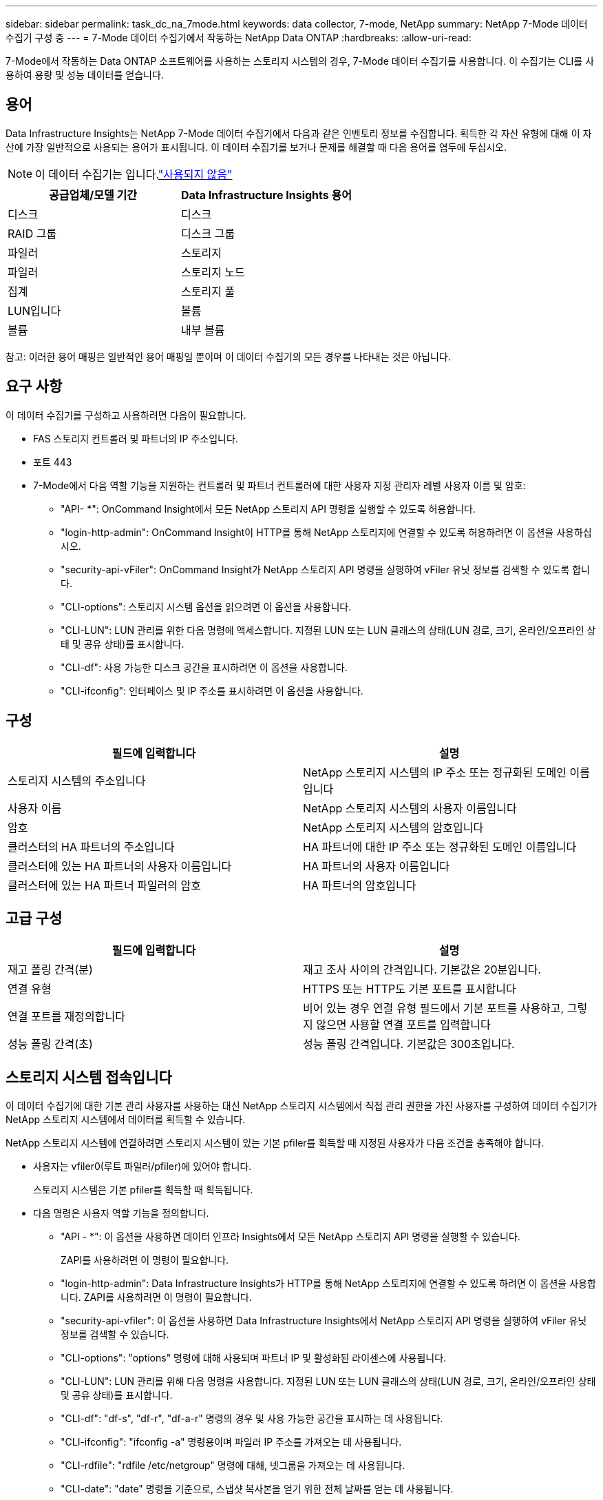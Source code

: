 ---
sidebar: sidebar 
permalink: task_dc_na_7mode.html 
keywords: data collector, 7-mode, NetApp 
summary: NetApp 7-Mode 데이터 수집기 구성 중 
---
= 7-Mode 데이터 수집기에서 작동하는 NetApp Data ONTAP
:hardbreaks:
:allow-uri-read: 


[role="lead"]
7-Mode에서 작동하는 Data ONTAP 소프트웨어를 사용하는 스토리지 시스템의 경우, 7-Mode 데이터 수집기를 사용합니다. 이 수집기는 CLI를 사용하여 용량 및 성능 데이터를 얻습니다.



== 용어

Data Infrastructure Insights는 NetApp 7-Mode 데이터 수집기에서 다음과 같은 인벤토리 정보를 수집합니다. 획득한 각 자산 유형에 대해 이 자산에 가장 일반적으로 사용되는 용어가 표시됩니다. 이 데이터 수집기를 보거나 문제를 해결할 때 다음 용어를 염두에 두십시오.


NOTE: 이 데이터 수집기는 입니다.link:task_getting_started_with_cloud_insights.html#useful-definitions["사용되지 않음"]

[cols="2*"]
|===
| 공급업체/모델 기간 | Data Infrastructure Insights 용어 


| 디스크 | 디스크 


| RAID 그룹 | 디스크 그룹 


| 파일러 | 스토리지 


| 파일러 | 스토리지 노드 


| 집계 | 스토리지 풀 


| LUN입니다 | 볼륨 


| 볼륨 | 내부 볼륨 
|===
참고: 이러한 용어 매핑은 일반적인 용어 매핑일 뿐이며 이 데이터 수집기의 모든 경우를 나타내는 것은 아닙니다.



== 요구 사항

이 데이터 수집기를 구성하고 사용하려면 다음이 필요합니다.

* FAS 스토리지 컨트롤러 및 파트너의 IP 주소입니다.
* 포트 443
* 7-Mode에서 다음 역할 기능을 지원하는 컨트롤러 및 파트너 컨트롤러에 대한 사용자 지정 관리자 레벨 사용자 이름 및 암호:
+
** "API- *": OnCommand Insight에서 모든 NetApp 스토리지 API 명령을 실행할 수 있도록 허용합니다.
** "login-http-admin": OnCommand Insight이 HTTP를 통해 NetApp 스토리지에 연결할 수 있도록 허용하려면 이 옵션을 사용하십시오.
** "security-api-vFiler": OnCommand Insight가 NetApp 스토리지 API 명령을 실행하여 vFiler 유닛 정보를 검색할 수 있도록 합니다.
** "CLI-options": 스토리지 시스템 옵션을 읽으려면 이 옵션을 사용합니다.
** "CLI-LUN": LUN 관리를 위한 다음 명령에 액세스합니다. 지정된 LUN 또는 LUN 클래스의 상태(LUN 경로, 크기, 온라인/오프라인 상태 및 공유 상태)를 표시합니다.
** "CLI-df": 사용 가능한 디스크 공간을 표시하려면 이 옵션을 사용합니다.
** "CLI-ifconfig": 인터페이스 및 IP 주소를 표시하려면 이 옵션을 사용합니다.






== 구성

[cols="2*"]
|===
| 필드에 입력합니다 | 설명 


| 스토리지 시스템의 주소입니다 | NetApp 스토리지 시스템의 IP 주소 또는 정규화된 도메인 이름입니다 


| 사용자 이름 | NetApp 스토리지 시스템의 사용자 이름입니다 


| 암호 | NetApp 스토리지 시스템의 암호입니다 


| 클러스터의 HA 파트너의 주소입니다 | HA 파트너에 대한 IP 주소 또는 정규화된 도메인 이름입니다 


| 클러스터에 있는 HA 파트너의 사용자 이름입니다 | HA 파트너의 사용자 이름입니다 


| 클러스터에 있는 HA 파트너 파일러의 암호 | HA 파트너의 암호입니다 
|===


== 고급 구성

[cols="2*"]
|===
| 필드에 입력합니다 | 설명 


| 재고 폴링 간격(분) | 재고 조사 사이의 간격입니다. 기본값은 20분입니다. 


| 연결 유형 | HTTPS 또는 HTTP도 기본 포트를 표시합니다 


| 연결 포트를 재정의합니다 | 비어 있는 경우 연결 유형 필드에서 기본 포트를 사용하고, 그렇지 않으면 사용할 연결 포트를 입력합니다 


| 성능 폴링 간격(초) | 성능 폴링 간격입니다. 기본값은 300초입니다. 
|===


== 스토리지 시스템 접속입니다

이 데이터 수집기에 대한 기본 관리 사용자를 사용하는 대신 NetApp 스토리지 시스템에서 직접 관리 권한을 가진 사용자를 구성하여 데이터 수집기가 NetApp 스토리지 시스템에서 데이터를 획득할 수 있습니다.

NetApp 스토리지 시스템에 연결하려면 스토리지 시스템이 있는 기본 pfiler를 획득할 때 지정된 사용자가 다음 조건을 충족해야 합니다.

* 사용자는 vfiler0(루트 파일러/pfiler)에 있어야 합니다.
+
스토리지 시스템은 기본 pfiler를 획득할 때 획득됩니다.

* 다음 명령은 사용자 역할 기능을 정의합니다.
+
** "API - *": 이 옵션을 사용하면 데이터 인프라 Insights에서 모든 NetApp 스토리지 API 명령을 실행할 수 있습니다.
+
ZAPI를 사용하려면 이 명령이 필요합니다.

** "login-http-admin": Data Infrastructure Insights가 HTTP를 통해 NetApp 스토리지에 연결할 수 있도록 하려면 이 옵션을 사용합니다. ZAPI를 사용하려면 이 명령이 필요합니다.
** "security-api-vfiler": 이 옵션을 사용하면 Data Infrastructure Insights에서 NetApp 스토리지 API 명령을 실행하여 vFiler 유닛 정보를 검색할 수 있습니다.
** "CLI-options": "options" 명령에 대해 사용되며 파트너 IP 및 활성화된 라이센스에 사용됩니다.
** "CLI-LUN": LUN 관리를 위해 다음 명령을 사용합니다. 지정된 LUN 또는 LUN 클래스의 상태(LUN 경로, 크기, 온라인/오프라인 상태 및 공유 상태)를 표시합니다.
** "CLI-df": "df-s", "df-r", "df-a-r" 명령의 경우 및 사용 가능한 공간을 표시하는 데 사용됩니다.
** "CLI-ifconfig": "ifconfig -a" 명령용이며 파일러 IP 주소를 가져오는 데 사용됩니다.
** "CLI-rdfile": "rdfile /etc/netgroup" 명령에 대해, 넷그룹을 가져오는 데 사용됩니다.
** "CLI-date": "date" 명령을 기준으로, 스냅샷 복사본을 얻기 위한 전체 날짜를 얻는 데 사용됩니다.
** "CLI-snap": "snap list" 명령에 사용되며 스냅샷 복사본을 가져오는 데 사용됩니다.




CLI-date 또는 CLI-snap 권한이 제공되지 않는 경우, 획득이 완료될 수 있지만 스냅샷 복사본은 보고되지 않습니다.

7-Mode 데이터 소스를 성공적으로 획득하고 스토리지 시스템에 경고가 표시되지 않도록 하려면 다음 명령 문자열 중 하나를 사용하여 사용자 역할을 정의해야 합니다. 여기에 나열된 두 번째 문자열은 첫 번째 문자열의 간소화된 버전입니다.

* login-http-admin, api- *, security-api-vfile, CLI-rdfile, CLI-options, CLI-df, CLI-lun, CLI-ifconfig, CLI-date, CLI-snap, _
* login-http-admin, api- *, security-api-vfile, CLI -




== 문제 해결

이 데이터 수집기에서 문제가 발생할 경우 다음과 같은 방법을 시도해 보십시오.



=== 인벤토리

[cols="2*"]
|===
| 문제: | 다음을 시도해 보십시오. 


| 수신 401 HTTP 응답 또는 13003 ZAPI 오류 코드 및 ZAPI는 "불충분한 권한" 또는 "이 명령에 대해 인증되지 않음"을 반환합니다. | 사용자 이름과 암호, 사용자 권한/권한을 확인합니다. 


| "명령 실행 실패" 오류 | 사용자가 장치에 대해 다음 권한을 가지고 있는지 확인합니다. • api- * • cli-• df • CLI-ifconfig • CLI-lun • CLI-operations • CLI-rdfile • cli-snap • login-http-admin • security-api-vfiler 또한 ONTAP 버전이 데이터 인프라 인사이트에서 지원되는지 확인하고 사용된 자격 증명과 장치 자격 증명이 일치하는지 확인합니다 


| 클러스터 버전이 8.1 미만임 | 클러스터 최소 지원 버전은 8.1입니다. 최소 지원 버전으로 업그레이드하십시오. 


| ZAPI는 "cluster role is not cluster_mgmt LIF" 를 반환합니다. | AU는 클러스터 관리 IP와 통신해야 합니다. IP를 확인하고 필요한 경우 다른 IP로 변경합니다 


| 오류: “7 모드 파일러는 지원되지 않습니다.” | 이 데이터 수집기를 사용하여 7 모드 파일러를 검색할 경우 이 문제가 발생할 수 있습니다. 대신 IP를 cDOT 파일러를 가리키도록 변경합니다. 


| 재시도 후 ZAPI 명령이 실패합니다 | AU가 클러스터와 통신 문제를 겪고 있습니다. 네트워크, 포트 번호 및 IP 주소를 확인합니다. 또한 사용자는 AU 시스템의 명령줄에서 명령을 실행해야 합니다. 


| AU가 ZAPI에 연결하지 못했습니다 | IP/포트 연결을 확인하고 ZAPI 구성을 어설션합니다. 


| AU가 HTTP를 통해 ZAPI에 연결하지 못했습니다 | ZAPI 포트가 일반 텍스트를 허용하는지 확인합니다. AU가 SSL 소켓에 일반 텍스트를 보내려고 하면 통신이 실패합니다. 


| SSLException 과 통신이 실패합니다 | AU가 파일러의 일반 텍스트 포트로 SSL을 전송하려고 합니다. ZAPI 포트가 SSL을 허용하는지 또는 다른 포트를 사용하는지 확인합니다. 


| 추가 연결 오류: ZAPI 응답에는 오류 코드 13001, "데이터베이스가 열려 있지 않습니다." ZAPI 오류 코드가 60이고 응답에는 "API가 시간에 완료되지 않았습니다."가 포함되어 있습니다. ZAPI 응답에는 "initialize_session() returned NULL environment" ZAPI가 포함되어 있습니다. ZAPI 오류 코드는 14007이고 응답에는 "노드가 정상 상태가 아닙니다"가 포함되어 있습니다. | 네트워크, 포트 번호 및 IP 주소를 확인합니다. 또한 사용자는 AU 시스템의 명령줄에서 명령을 실행해야 합니다. 


| ZAPI에서 소켓 시간 초과 오류 | 파일러 연결 및/또는 시간 초과를 확인하십시오. 


| "C Mode 클러스터는 7 Mode 데이터 소스에서 지원되지 않습니다." 오류 | IP를 확인하고 IP를 7-Mode 클러스터로 변경합니다. 


| "vFiler에 연결하지 못했습니다" 오류 | 구입 사용자 기능에는 최소한 API-* security-api-vFiler login-http-admin 파일러가 최소 ONTAPI 버전 1.7을 실행하고 있는지 확인합니다. 
|===
추가 정보는 페이지 또는 에서 찾을 link:concept_requesting_support.html["지원"]link:reference_data_collector_support_matrix.html["Data Collector 지원 매트릭스"]수 있습니다.
